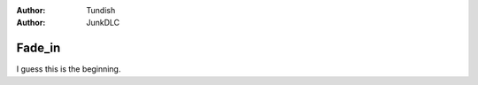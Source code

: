 ..  Titling
    ##++::==~~--''``

:author: Tundish
:author: JunkDLC

Fade_in
#######

.. Top level section is named like file.

I guess this is the beginning.

.. substitution definitions for Actor names?
